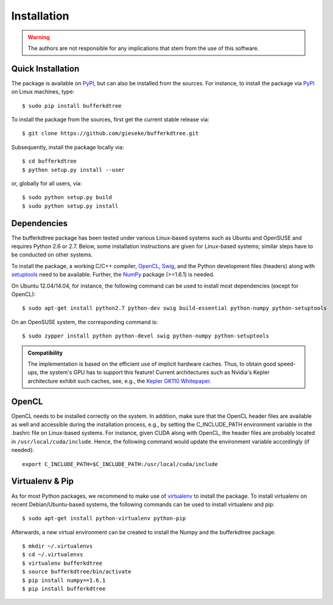 .. -*- rst -*-

Installation
============

.. warning::

    The authors are not responsible for any implications that stem from the use of this software.

Quick Installation
------------------

The package is available on `PyPI <https://pypi.python.org/pypi>`_, but can also be installed from the sources. For instance, to install the package via `PyPI <https://pypi.python.org/pypi>`_ on Linux machines, type::

  $ sudo pip install bufferkdtree

To install the package from the sources, first get the current stable release via::

  $ git clone https://github.com/gieseke/bufferkdtree.git

Subsequently, install the package locally via::

  $ cd bufferkdtree
  $ python setup.py install --user

or, globally for all users, via::

  $ sudo python setup.py build
  $ sudo python setup.py install

Dependencies
------------

The bufferkdtree package has been tested under various Linux-based systems such as Ubuntu and OpenSUSE and requires Python 2.6 or 2.7. Below, some installation instructions are given for Linux-based systems; similar steps have to be conducted on other systems.

To install the package, a working C/C++ compiler, `OpenCL <https://www.khronos.org/opencl/OpenCL>`_, `Swig <http://www.swig.org/>`_, and the Python development files (headers) along with `setuptools <https://pypi.python.org/pypi/setuptools>`_ need to be available. Further, the `NumPy <http://www.numpy.org>`_ package (>=1.6.1) is needed.

On Ubuntu 12.04/14.04, for instance, the following command can be used to install most dependencies (except for OpenCL)::

   $ sudo apt-get install python2.7 python-dev swig build-essential python-numpy python-setuptools

On an OpenSUSE system, the corresponding command is::

   $ sudo zypper install python python-devel swig python-numpy python-setuptools

.. admonition:: Compatibility

   The implementation is based on the efficient use of implicit hardware caches. Thus, to obtain good speed-ups, the system's GPU has to support this feature! Current architectures such as Nvidia's Kepler architecture exhibit such caches, see, e.g., the `Kepler GK110 Whitepaper <http://www.nvidia.com/content/PDF/kepler/NVIDIA-Kepler-GK110-Architecture-Whitepaper.pdf>`_. 

OpenCL
------

OpenCL needs to be installed correctly on the system. In addition, make sure that the OpenCL header files are available as well and accessible during the installation process, e.g., by setting the C_INCLUDE_PATH environment variable in the .bashrc file on Linux-based systems. For instance, given CUDA along with OpenCL, the header files are probably located in ``/usr/local/cuda/include``. Hence, the following command would update the environment variable accordingly (if needed)::

   export C_INCLUDE_PATH=$C_INCLUDE_PATH:/usr/local/cuda/include

Virtualenv & Pip
----------------

As for most Python packages, we recommend to make use of `virtualenv <https://pypi.python.org/pypi/virtualenv>`_ to install the package. To install virtualenv on recent Debian/Ubuntu-based systems, the following commands can be used to install virtualenv and pip::

   $ sudo apt-get install python-virtualenv python-pip

Afterwards, a new virtual environment can be created to install the Numpy and the bufferkdtree package::

   $ mkdir ~/.virtualenvs
   $ cd ~/.virtualenvs
   $ virtualenv bufferkdtree
   $ source bufferkdtree/bin/activate
   $ pip install numpy==1.6.1
   $ pip install bufferkdtree

